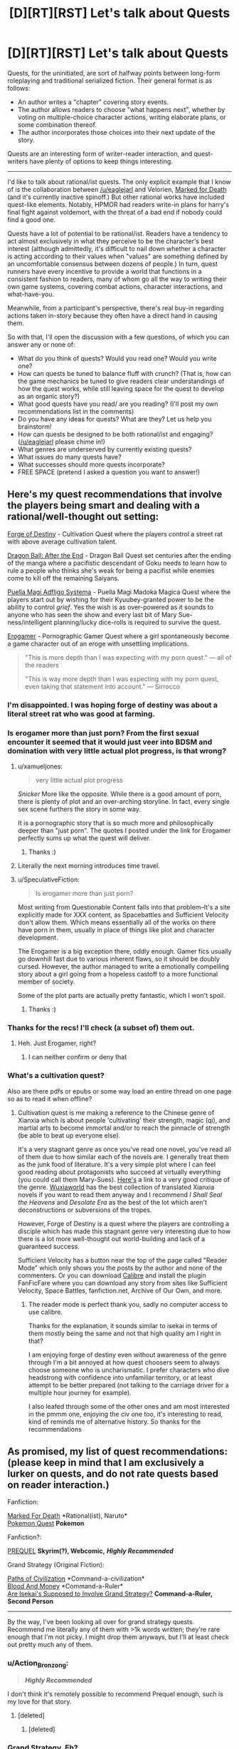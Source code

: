 #+TITLE: [D][RT][RST] Let's talk about Quests

* [D][RT][RST] Let's talk about Quests
:PROPERTIES:
:Author: GaBeRockKing
:Score: 25
:DateUnix: 1514175515.0
:DateShort: 2017-Dec-25
:END:
Quests, for the uninitiated, are sort of halfway points between long-form roleplaying and traditional serialized fiction. Their general format is as follows:

- An author writes a "chapter" covering story events.
- The author allows readers to choose "what happens next", whether by voting on multiple-choice character actions, writing elaborate plans, or some combination thereof.
- The author incorporates those choices into their next update of the story.

Quests are an interesting form of writer-reader interaction, and quest-writers have plenty of options to keep things interesting.

--------------

I'd like to talk about rational/ist quests. The only explicit example that I know of is the collaboration between [[/u/eaglejarl]] and Velorien, [[https://forums.sufficientvelocity.com/threads/marked-for-death-a-rational-naruto-quest.24481/][Marked for Death]] (and it's currently inactive spinoff.) But other rational works have included quest-like elements. Notably, HPMOR had readers write-in plans for harry's final fight against voldemort, with the threat of a bad end if nobody could find a good one.

Quests have a lot of potential to be rational/ist. Readers have a tendency to act almost exclusively in what they perceive to be the character's best interest (although admittedly, it's difficult to nail down whether a character is acting according to their values when "values" are something defined by an uncomfortable consensus between dozens of people.) In turn, quest runners have every incentive to provide a world that functions in a consistent fashion to readers, many of whom go all the way to writing their own game systems, covering combat actions, character interactions, and what-have-you.

Meanwhile, from a participant's perspective, there's real buy-in regarding actions taken in-story because they often have a direct hand in causing them.

So with that, I'll open the discussion with a few questions, of which you can answer any or none of:

- What do you think of quests? Would you read one? Would you write one?
- How can quests be tuned to balance fluff with crunch? (That is, how can the game mechanics be tuned to give readers clear understandings of how the quest works, while still leaving space for the quest to develop as an organic story?)
- What good quests have you read/ are you reading? (I'll post my own recommendations list in the comments)
- Do you have any ideas for quests? What are they? Let us help you brainstorm!
- How can quests be designed to be both rational/ist and engaging? ([[/u/eaglejarl]] please chime in!)
- What genres are underserved by currently existing quests?
- What issues do many quests have?
- What successes should more quests incorporate?
- FREE SPACE (pretend I asked a question you want to answer!)


** Here's my quest recommendations that involve the players being smart and dealing with a rational/well-thought out setting:

[[https://forums.sufficientvelocity.com/threads/forge-of-destiny-xianxia-quest.35583/][Forge of Destiny]] - Cultivation Quest where the players control a street rat with above average cultivation talent.

[[https://forums.sufficientvelocity.com/threads/dragon-ball-after-the-end.30940/][Dragon Ball: After the End]] - Dragon Ball Quest set centuries after the ending of the manga where a pacifistic descendant of Goku needs to learn how to rule a people who thinks she's weak for being a pacifist while enemies come to kill off the remaining Saiyans.

[[https://forums.sufficientvelocity.com/threads/puella-magi-adfligo-systema.2538/][Puella Magi Adfligo Systema]] - Puella Magi Madoka Magica Quest where the players start out by wishing for their Kyuubey-granted power to be the ability to control /grief/. Yes the wish is as over-powered as it sounds to anyone who has seen the show and every last bit of Mary Sue-ness/intelligent planning/lucky dice-rolls is required to survive the quest.

[[https://forum.questionablequesting.com/threads/the-erogamer-original.5465/][Erogamer]] - Pornographic Gamer Quest where a girl spontaneously become a game character out of an eroge with unsettling implications.

#+begin_quote
  "This is more depth than I was expecting with my porn quest." --- all of the readers

  "This is way more depth than I was expecting with my porn quest, even taking that statement into account." --- Sirrocco
#+end_quote
:PROPERTIES:
:Author: xamueljones
:Score: 16
:DateUnix: 1514178380.0
:DateShort: 2017-Dec-25
:END:

*** I'm disappointed. I was hoping forge of destiny was about a literal street rat who was good at farming.
:PROPERTIES:
:Score: 5
:DateUnix: 1514436623.0
:DateShort: 2017-Dec-28
:END:


*** Is erogamer more than just porn? From the first sexual encounter it seemed that it would just veer into BDSM and domination with very little actual plot progress, is that wrong?
:PROPERTIES:
:Author: appropriate-username
:Score: 3
:DateUnix: 1514179749.0
:DateShort: 2017-Dec-25
:END:

**** u/xamueljones:
#+begin_quote
  very little actual plot progress
#+end_quote

/Snicker/ More like the opposite. While there is a good amount of porn, there is plenty of plot and an over-arching storyline. In fact, every single sex scene furthers the story in some way.

It is a pornographic story that is so much more and philosophically deeper than "just porn". The quotes I posted under the link for Erogamer perfectly sums up what the quest will deliver.
:PROPERTIES:
:Author: xamueljones
:Score: 11
:DateUnix: 1514181069.0
:DateShort: 2017-Dec-25
:END:

***** Thanks :)
:PROPERTIES:
:Author: appropriate-username
:Score: 1
:DateUnix: 1514427933.0
:DateShort: 2017-Dec-28
:END:


**** Literally the next morning introduces time travel.
:PROPERTIES:
:Author: i6i
:Score: 8
:DateUnix: 1514210895.0
:DateShort: 2017-Dec-25
:END:


**** u/SpeculativeFiction:
#+begin_quote
  Is erogamer more than just porn?
#+end_quote

Most writing from Questionable Content falls into that problem--It's a site explicitly made for XXX content, as Spacebattles and Sufficient Velocity don't allow them. Which means essentially all of the works on there have porn in them, usually in place of things like plot and character development.

The Erogamer is a big exception there, oddly enough. Gamer fics usually go downhill fast due to various inherent flaws, so it should be doubly cursed. However, the author managed to write a emotionally compelling story about a girl going from a hopeless castoff to a more functional member of society.

Some of the plot parts are actually pretty fantastic, which I won't spoil.
:PROPERTIES:
:Author: SpeculativeFiction
:Score: 3
:DateUnix: 1514271303.0
:DateShort: 2017-Dec-26
:END:

***** Thanks :)
:PROPERTIES:
:Author: appropriate-username
:Score: 1
:DateUnix: 1514427927.0
:DateShort: 2017-Dec-28
:END:


*** Thanks for the recs! I'll check (a subset of) them out.
:PROPERTIES:
:Author: GaBeRockKing
:Score: 2
:DateUnix: 1514178986.0
:DateShort: 2017-Dec-25
:END:

**** Heh. Just Erogamer, right?
:PROPERTIES:
:Author: SoylentRox
:Score: 2
:DateUnix: 1514414272.0
:DateShort: 2017-Dec-28
:END:

***** I can neither confirm or deny that
:PROPERTIES:
:Author: GaBeRockKing
:Score: 1
:DateUnix: 1514419565.0
:DateShort: 2017-Dec-28
:END:


*** What's a cultivation quest?

Also are there pdfs or epubs or some way load an entire thread on one page so as to read it when offline?
:PROPERTIES:
:Author: RMcD94
:Score: 1
:DateUnix: 1514381148.0
:DateShort: 2017-Dec-27
:END:

**** Cultivation quest is me making a reference to the Chinese genre of Xianxia which is about people 'cultivating' their strength, magic (qi), and martial arts to become immortal and/or to reach the pinnacle of strength (be able to beat up everyone else).

It's a very stagnant genre as once you've read one novel, you've read all of them due to how similar each of the novels are. I generally treat them as the junk food of literature. It's a very simple plot where I can feel good reading about protagonists who succeed at virtually everything (you could call them Mary-Sues). [[https://www.reddit.com/r/rational/comments/4ab3xk/recommendations_xianxia_is_a_good_genre_and_you/d0zm9va/][Here's]] a link to a very good critique of the genre. [[http://www.wuxiaworld.com/][Wuxiaworld]] has the best collection of translated Xianxia novels if you want to read them anyway and I recommend /I Shall Seal the Heavens/ and /Desolate Era/ as the best of the lot which aren't deconstructions or subversions of the tropes.

However, Forge of Destiny is a quest where the players are controlling a disciple which has made this stagnant genre very interesting due to how there is a lot more well-thought out world-building and lack of a guaranteed success.

Sufficient Velocity has a button near the top of the page called "Reader Mode" which only shows you the posts by the author and none of the commenters. Or you can download [[https://calibre-ebook.com/download][Calibre]] and install the plugin FanFicFare where you can download any story from sites like Sufficient Velocity, Space Battles, fanfiction.net, Archive of Our Own, and more.
:PROPERTIES:
:Author: xamueljones
:Score: 6
:DateUnix: 1514401573.0
:DateShort: 2017-Dec-27
:END:

***** The reader mode is perfect thank you, sadly no computer access to use calibre.

Thanks for the explanation, it sounds similar to isekai in terms of them mostly being the same and not that high quality am I right in that?

I am enjoying forge of destiny even without awareness of the genre through I'm a bit annoyed at how quest choosers seem to always choose someone who is uncharismatic. I prefer characters who dive headstrong with confidence into unfamiliar territory, or at least attempt to be better prepared (not talking to the carriage driver for a multiple hour journey for example).

I also leafed through some of the other ones and am most interested in the pmmm one, enjoying the civ one too, it's interesting to read, kind of reminds me of alternative history. So thanks for the recommendations
:PROPERTIES:
:Author: RMcD94
:Score: 1
:DateUnix: 1514471385.0
:DateShort: 2017-Dec-28
:END:


** As promised, my list of quest recommendations: (please keep in mind that I am exclusively a lurker on quests, and do not rate quests based on reader interaction.)

Fanfiction:

[[https://forums.sufficientvelocity.com/threads/marked-for-death-a-rational-naruto-quest.24481/][Marked For Death]] *Rational(ist), Naruto*\\
[[https://forums.spacebattles.com/threads/pokemon-quest.436819/][Pokemon Quest]] *Pokemon*

Fanfiction?:

[[http://www.prequeladventure.com/][PREQUEL]] *Skyrim(?), Webcomic,* */Highly Recommended/*

Grand Strategy (Original Fiction):

[[https://forums.sufficientvelocity.com/threads/paths-of-civilization.36410/][Paths of Civilization]] *Command-a-civilization*\\
[[https://forums.sufficientvelocity.com/threads/blood-and-money-an-african-micronation-quest.41696/][Blood And Money]] *Command-a-Ruler*\\
[[https://forums.spacebattles.com/threads/are-isekais-supposed-to-involve-grand-strategy-hoi4-original.588420/#post-41390529][Are Isekai's Supposed to Involve Grand Strategy?]] *Command-a-Ruler, Second Person*

--------------

By the way, I've been looking all over for grand strategy quests. Recommend me literally any of them with >1k words written; they're rare enough that I'm not picky. I might drop them anyways, but I'll at least check out pretty much any of them.
:PROPERTIES:
:Author: GaBeRockKing
:Score: 9
:DateUnix: 1514176402.0
:DateShort: 2017-Dec-25
:END:

*** u/Action_Bronzong:
#+begin_quote
  */Highly Recommended/*
#+end_quote

I don't think it's remotely possible to recommend Prequel enough, such is my love for that story.
:PROPERTIES:
:Author: Action_Bronzong
:Score: 4
:DateUnix: 1514250685.0
:DateShort: 2017-Dec-26
:END:

**** [deleted]
:PROPERTIES:
:Score: 2
:DateUnix: 1514587553.0
:DateShort: 2017-Dec-30
:END:

***** [deleted]
:PROPERTIES:
:Score: 1
:DateUnix: 1514589311.0
:DateShort: 2017-Dec-30
:END:


*** Grand Strategy, Eh?

[[https://forums.spacebattles.com/threads/the-world-waits-on-evil-hivers-eoa-ww-a-finished-story.274791/][The World Waits on evil:]] A man from earth is body-switched with a lich, and has to lead his (partly undead) kingdom without giving away the fact that he isn't the original ruler. Not a quest, but likely the most rational fic I've read on those two forums. Features a non base ten system of math, non standard english words and phrases (he isn't speaking english in the story, some things don't translate exactly. Fuck = "love like striking", for instance.), a necromancy based industrial revolution, and magical experimentation.

[[https://forums.sufficientvelocity.com/threads/warhammer-fantasy-a-dynasty-of-dynamic-alcoholism.13745/][Warhammer Fantasy: A Dynasty of Dynamic Alcoholism]] Command the ruler of Ostland! Features a second imperial Gunnery school, many wars, and a great deal of infrastructure improvements.

[[https://forums.sufficientvelocity.com/threads/into-the-amber-age.21137/][Into the Amber Age:]] Control a god (and his civilization.)

[[https://forums.spacebattles.com/threads/deus-ex-mechanicus-reboot-archive-thread.312510/#post-15240568][Deus Ex Mechanicus:]] Control a Mechanicus Forge world. Technically controlling a ruler, but this quest is more broad strokes than most. Lots of tech development, societal changes, massive infrastructure projects, fleets sent out to fight, genetic enhancement projects...

[[https://forums.spacebattles.com/threads/a-geeks-guide-corporation-of-occult-research-and-extermination-complete.330378/][A Geek's Guide: Corporation of Occult Research and Extermination]] Control the head of a secret US-based organization made to defend against supernatural threats. Plenty of tech-development, and orchestrating world events from behind the scene. Actually finished, and despite it's Anime setting, has good writing and characters.

I think the sequel is just okay (too much power wanking), but it's set years later anyway, focusing on a completely different group.

[[https://forums.spacebattles.com/threads/grandeur-rising-eastern-fantasy-empire.311224/][Grandeur Rising, Eastern Fantasy Empire:]] Control an empire in a fantasy version of China. Loads of tech development, conquest, infrastructure building, etc. Completely OC, as far as I can tell. Start with the second post, which has the index.

[[https://forums.spacebattles.com/threads/to-rule-story-archive.269795/][To Rule:]] Dragon empire quest. Finished.

[[https://forums.spacebattles.com/threads/there-is-no-gate-we-did-not-fight-there-ck2-gate.357477/][There is no GATE; we did not fight there:]] A very well written GATE province quest.
:PROPERTIES:
:Author: SpeculativeFiction
:Score: 2
:DateUnix: 1514273515.0
:DateShort: 2017-Dec-26
:END:

**** Thanm you for the recs!
:PROPERTIES:
:Author: GaBeRockKing
:Score: 2
:DateUnix: 1514302124.0
:DateShort: 2017-Dec-26
:END:


*** u/SpeculativeFiction:
#+begin_quote
  PREQUEL Skyrim(?), Webcomic, Highly Recommended
#+end_quote

I've read a little ways in (past the imps), and this story reminds me unpleasantly of [[https://wanderinginn.wordpress.com/][The Wandering Inn]], in that every action tried fails horribly, and nothing ever goes right for the protagonist. I personally call it Angst-farming, where the characters exist to be tortured.

Does it ever grow out of that? If so, how long does it take?
:PROPERTIES:
:Author: SpeculativeFiction
:Score: 2
:DateUnix: 1514339725.0
:DateShort: 2017-Dec-27
:END:

**** What happens with prequel is that the differential of what katia loses on her misadventures and what she gains grows smaller, to the point where eventually, on some misadventures, she's makes a net positive. Shit still goes really poorly for her though. So it eventually does grow out of that, but I can't really give you a single point.
:PROPERTIES:
:Author: GaBeRockKing
:Score: 1
:DateUnix: 1514340741.0
:DateShort: 2017-Dec-27
:END:


**** It gets a bit better once she goes onto the road to Kvatch for the second time, the low point of the story is when she wakes up after drinking after the imps, but things are never /good/ for her.
:PROPERTIES:
:Score: 1
:DateUnix: 1514436756.0
:DateShort: 2017-Dec-28
:END:


*** If you wish to change your policies on participation, we'd be happy to have you in either Marked for Death or Settlers of (Yu)Catan. :D
:PROPERTIES:
:Author: Cariyaga
:Score: 1
:DateUnix: 1514277440.0
:DateShort: 2017-Dec-26
:END:


*** If you enjoyed Paths of Civilization, one of the Marked For Death writers started their own version set in Mesoamerica - [[https://forums.sufficientvelocity.com/threads/settlers-of-yu-catan-mesoamerica-civ-quest.43824/][Settlers of (Yu)Catan]]. It's still in the very very early stages, though. Otherwise, I'll second the Erogamer rec from elsewhere in the thread.
:PROPERTIES:
:Author: GeeJo
:Score: 1
:DateUnix: 1514225428.0
:DateShort: 2017-Dec-25
:END:

**** u/GaBeRockKing:
#+begin_quote
  If you enjoyed Paths of Civilization, one of the Marked For Death writers started their own version set in Mesoamerica - Settlers of (Yu)Catan.
#+end_quote

I literally read through and bookmarked that one yesterday :P
:PROPERTIES:
:Author: GaBeRockKing
:Score: 3
:DateUnix: 1514226341.0
:DateShort: 2017-Dec-25
:END:

***** Needs more BOAT.
:PROPERTIES:
:Author: Cariyaga
:Score: 3
:DateUnix: 1514277426.0
:DateShort: 2017-Dec-26
:END:


** I've read a few. I think that a lot of the enjoyment comes from the community rather than the qualities of the work itself. When read without that community, some of the pleasure from the story is lost, because it's a dead thing rather than a living one, and there are plenty of authors offering static stories.

Writing a quest takes a lot of tools out of the writer's toolbox, and some that aren't outright removed get severely crippled. It's difficult to have a setup and payoff if there's an audience ready to step in the way of that payoff. Similarly, it's really tough to develop a theme, have a character go through a character arc, develop parallels or symmetries that reinforce the central point ... a lot of stuff gets much, much harder, and from what I've read, mostly just doesn't get done as a result. This is compounded by the fact that quests are, almost by definition, first drafts.

Now, some authors are skilled enough to be able to tie up loose ends while also working within the constraints of audience participation, and there are different levels of quest so far as that goes. Even for those authors that /aren't/ skilled enough, some readers don't actually care if there are a bunch of loose ends left around, and in any case, this isn't a big problem if the author's solution is just "continue this thing forever or abandon it when I get bored", which also works for some audiences (minus the abandonment part).

I think in general it's an interesting concept, but not one that tends to produce results that are toward my personal tastes.
:PROPERTIES:
:Author: alexanderwales
:Score: 9
:DateUnix: 1514181898.0
:DateShort: 2017-Dec-25
:END:

*** In my limited experience, player characters often develop themes and arc anyway, mostly because the players themselves choose actions consistently enough.

In any other case, if you want to enforce characterization, you could give them traits that give bonus and cons.

In PoC, there is no permanent character cast(which until recently, last only 4 updates), but there is a sense of characterization of a civilization.

The player civilization, the Ymaryn, is the best friend you could ever have, but also your worst enemy, which plays into the strategic implication of their build, since losing lands is much more costly for them, but also make them ferocious opponents in defensive wars, which also make them shit at conquest.

Combined with other values, this of course has all sort of historical and narrative implications.
:PROPERTIES:
:Author: hackerkiba
:Score: 8
:DateUnix: 1514190170.0
:DateShort: 2017-Dec-25
:END:


*** I'd agree that it's difficult, if not impossible, to maintain the same story quality in a quest as in regular literature, and that the compensating advantage is the community.

I'd further add that at least in PoC and the new spinoff SoY (and probably in other quests too) there's an educational component to participating in that community. To meaningfully join in the discussion, you end up researching government forms, the historical development of different agricultural and metalworking and seafaring techniques, distribution of animals and vegetables and minerals, relevant geography, immunology...
:PROPERTIES:
:Author: thrawnca
:Score: 4
:DateUnix: 1514281993.0
:DateShort: 2017-Dec-26
:END:


** Platforms for quests include (but are not limited to):\\
- [[https://forums.sufficientvelocity.com/forums/29][SufficientVelocity]]\\
- [[https://forum.questionablequesting.com/forums/20][QuestionableQuesting]] (requires an account for the viewing of [[https://forum.questionablequesting.com/forums/12][NSFW quests]])\\
- [[https://forums.spacebattles.com/forums/60][SpaceBattles]]\\
- [[https://boards.4chan.org/qst/catalog][4chan]] (and [[http://suptg.thisisnotatrueending.com/qstarchive.html][the suptg archive]])\\
- [[https://fiction.live/][Fiction.Live]] (formerly known as Anonkun)

--------------

#+begin_quote
  What do you think of quests?
#+end_quote

In general, I dislike stories that are composed of excessively-short chapters.

However, the content of a story matters just as much as its format and its English do. After spending the past two or three hours in looking for interesting quests (in the course of writing this comment), I can't say that I've found any.

--------------

#+begin_quote
  What +good+ quests have you read or are you reading?
#+end_quote

I read /[[http://www.mspaintadventures.com/?s=4][Problem Sleuth]]/ years ago, and currently am following /[[http://www.prequeladventure.com/category/archive/][Prequel]]/. My interest in those stories is based primarily on their pixel art. (The story of /Homestuck/ was totally insufficient to sustain me through an archive binge. Even /Problem Sleuth/ took several attempts to complete.)

In the course of writing this comment, I found that /[[https://forums.sufficientvelocity.com/threads/24793][Marked for Death]]/, /[[https://forum.questionablequesting.com/threads/5465][The Erogamer]]/, and /[[https://forum.questionablequesting.com/threads/1897][Twisted Pinwheel]]/ seemed somewhat interesting at first but fell flat after a few chapters, while nothing else was even worth mentioning.

--------------

#+begin_quote
  Would you read a quest?
#+end_quote

The content of a story matters just as much as its format and its English. Quests cannot be summarily written off on the basis of lackluster experiences. Would I have stuck with fanfiction if I hadn't stumbled across /[[https://www.fanfiction.net/s/5193644][Time Braid]]/ at the tail end of the binge on vacuous NaruHina fluff that followed my initial discovery of FanFiction.net?

tl;dr: Yes.
:PROPERTIES:
:Author: ToaKraka
:Score: 5
:DateUnix: 1514184661.0
:DateShort: 2017-Dec-25
:END:

*** u/eaglejarl:
#+begin_quote
  I found that Marked for Death [...] seemed somewhat interesting at first but fell flat after a few chapters, Can you expand on that? Constructive criticism is useful.
#+end_quote
:PROPERTIES:
:Author: eaglejarl
:Score: 2
:DateUnix: 1514212548.0
:DateShort: 2017-Dec-25
:END:

**** On the basis of the first thirty-three chapters (half-read, half-skimmed):\\
- Humor verging on crack-fic territory\\
- Protagonists (genin with no interesting techniques or abilities) about whom I don't care (and I'm not interested enough to wait for the fuuinjutsu investigations to get somewhere good)\\
- Aimlessness (It makes me realize how boring the "Orochimaru roams the elemental countries to buy/exchange/steal techniques rather than sequestering himself in hidden laboratories" idea that I had some years ago very likely would be.)
:PROPERTIES:
:Author: ToaKraka
:Score: 2
:DateUnix: 1514217794.0
:DateShort: 2017-Dec-25
:END:

***** u/eaglejarl:
#+begin_quote
  Humor verging on crack-fic territory
#+end_quote

What does this mean?
:PROPERTIES:
:Author: eaglejarl
:Score: 2
:DateUnix: 1514307994.0
:DateShort: 2017-Dec-26
:END:

****** In my opinion, the story contained too much humor. This obviously is a very subjective determination---but I generally tire very quickly of reading Lee-/Guy-style diatribes (however intentionally staged in-story, IIRC) and interpersonal comedies of errors (however intentionally instigated in-story).
:PROPERTIES:
:Author: ToaKraka
:Score: 1
:DateUnix: 1514309838.0
:DateShort: 2017-Dec-26
:END:


** I see a lot of people saying that Quests have shortcomings that regular stories don't, and that's true. But a point that I think many of you are missing is that a Quest isn't just a reader-driven narrative, it's a /game/. It has advantages in reader/player enjoyment/engagement that a story does not. The strengths of the two mediums coming together are admittedly balanced by weaknesses from both, but it's wrong to view them purely as a strictly-inferior version of a story, because you're missing a large part of the point.
:PROPERTIES:
:Author: Flashbunny
:Score: 5
:DateUnix: 1514517380.0
:DateShort: 2017-Dec-29
:END:


** u/appropriate-username:
#+begin_quote
  What good quests have you read/ are you reading? (I'll post my own recommendations list in the comments)
#+end_quote

Pretty boring but well known quest:

MSPA

Quests I actually like:

[[http://www.prequeladventure.com][www.prequeladventure.com]]

problem sleuth

[[https://forums.sufficientvelocity.com/threads/no-matter-what-happens-i-still-wont-become-an-anime-character.9848/][No Matter What Happens, I Still Won't Become An Anime Character]]

There were a bunch of good ones on the MSPA forums, like one story told through colors that was pretty clever but RIP to those I guess. Some stuff survived though on the mspaint fan adventures site. [[https://mspfa.com/?s=132&p=1][A Beginner's Guide to the End of the Universe]] was pretty often recommended I think and I thought it's certainly above average.

#+begin_quote
  How can quests be designed to be both rational/ist and engaging?
#+end_quote

Per andrew hussie from MSPA, once the audience for a quest is big enough, it's pretty easy to just pick the suggestion that one thought of themselves for the story in the first place. Given that, it doesn't seem too difficult to keep a story rational despite including audience participation.

#+begin_quote
  FREE SPACE (pretend I asked a question you want to answer!)
#+end_quote

You might like [[/r/youenteradungeon]], though I don't really go on there much so can't say whether I recommend it.
:PROPERTIES:
:Author: appropriate-username
:Score: 4
:DateUnix: 1514177657.0
:DateShort: 2017-Dec-25
:END:


** u/abcd_z:
#+begin_quote
  Readers have a tendency to act almost exclusively in what they perceive to be the character's best interest
#+end_quote

Usually, yeah, but occasionally you get things like the youthsuit incident, which pissed off a /lot/ of people.

#+begin_quote
  QM Note: This update was originally canon. 2 hours and 45 minutes before voting closed, a group of regulars decided it would be funny to vote for "Action Plan: buy a YOUTHSUIT" as a replacement for the then-leading plan. Thanks to a combination of low voter turnout for the original plan and the narrow time window for other players to realise what was about to happen, the new plan won. @eaglejarl and I decided that, as the plan could only be the result of a brief burst of insanity (the RADIOACTIVE GREEN, BOLD BLOCK CAPITALS were a clue), so Hazō could only act on it as the result of a brief burst of insanity. Thus, the update you are about to read. All hell broke loose in the thread after it was posted, but amidst the ragequitters and people who simply focused on expressing their anger and hurt, there were also a few who made calm, constructive and well-reasoned arguments for why the update should be retconned. It is they who finally managed to convince us that the case for doing so was (very slightly) stronger than the case for keeping it. This update is now an omake, but it was a very, very close run thing. We hope that this cautionary tale will inspire you, in this quest or any other, to vote early, often and sensibly so that this kind of clusterfuck misunderstanding can never happen again.
#+end_quote
:PROPERTIES:
:Author: abcd_z
:Score: 4
:DateUnix: 1514254943.0
:DateShort: 2017-Dec-26
:END:

*** Also, we have at least a few players that explicitly don't want what's in Hazou's best interest.

(please join if you'll add to the sane portion :D)
:PROPERTIES:
:Author: Cariyaga
:Score: 1
:DateUnix: 1514277754.0
:DateShort: 2017-Dec-26
:END:


*** Weird, the thread where the story was written looks like that never happened -- the vote bot lists the buy a youthsuit option as having some of the fewest votes:

[[https://forums.sufficientvelocity.com/threads/marked-for-death-a-rational-naruto-quest.24481/page-1663]]

Maybe I'm on the wrong page or something. That's the most discussion I've ever seen about an unpublished work.
:PROPERTIES:
:Author: appropriate-username
:Score: 1
:DateUnix: 1514265386.0
:DateShort: 2017-Dec-26
:END:

**** [[https://forums.sufficientvelocity.com/threads/marked-for-death-a-rational-naruto-quest.24481/page-1276#post-7333708]]
:PROPERTIES:
:Author: Veedrac
:Score: 1
:DateUnix: 1514745511.0
:DateShort: 2017-Dec-31
:END:


** [[https://questionablequesting.com/threads/polyhistor-academy-original-setting-survival-quest.614/][Polyhistor Academy]] is a rationalist quest I highly recommend, and it just started back up again for [[https://forum.questionablequesting.com/threads/polyhistor-academy-year-two.6716/][Year 2]]. The quest takes place an academy of magic, with the main character specializing most heavily in Illusion and Mental magic. The twist is the top 10% of each class are awarded practically unlimited funding for their future projects. The bottom 90%... well, death is preferable. This paradigm set was forth by the school's (re)founder, Yoseph Kroll, who uses the school as a method for mass-producing extremely powerful mages. The competition between the students and the quality of the facilities creates pressure to push students far beyond what they would be capable of elsewhere.

Kroll is not an ethical man, and the horrifying aspects of the setting are played out logically.

Despite being hosted on QQ, Polyhistor Academy is definitely not a porn quest. Instead, it is there because the author wanted creative freedom. Sexuality is part of the human condition, after all.
:PROPERTIES:
:Author: Mellow_Fellow_
:Score: 3
:DateUnix: 1514398809.0
:DateShort: 2017-Dec-27
:END:


** [[https://forums.spacebattles.com/threads/prt-department-sixty-four-worm-quest.283888/][PRT Quest]]

Haven't actually read it, heard good decisions aren't made, but it's fairly notable in that it was run/written by the author of Worm himself.
:PROPERTIES:
:Author: B_E_H_E_M_O_T_H
:Score: 2
:DateUnix: 1514431417.0
:DateShort: 2017-Dec-28
:END:


** u/deltashad:
#+begin_quote
  What do you think of quests?
#+end_quote

They severly limit author potential to produce great story.

#+begin_quote
  How can quests be tuned to balance fluff with crunch?
#+end_quote

The best kind of game mechanic is implicit one, because it allows to bloom most spectacular and convincing ideas not the most numerically superior by some inane metric.

#+begin_quote
  How can quests be designed to be both rational/ist and engaging?
#+end_quote

I don't think that it can be done. Mob are unlike individuals it consists of is dumb, emotional and incapable of implementing any long term plans. So protagonist in quests often forced to do idiotic things without any half-decent explanation, which is really painful to watch in rational/ist world.

#+begin_quote
  What issues do many quests have?
#+end_quote

Author gives players too long leash, with which they proceed to hang themself. Big groups of people tend to be dull, so author should use every trick in the book to squeeze some forethought from the mob. Even if said tricks restrict players freedom.
:PROPERTIES:
:Author: deltashad
:Score: 1
:DateUnix: 1514326653.0
:DateShort: 2017-Dec-27
:END:
